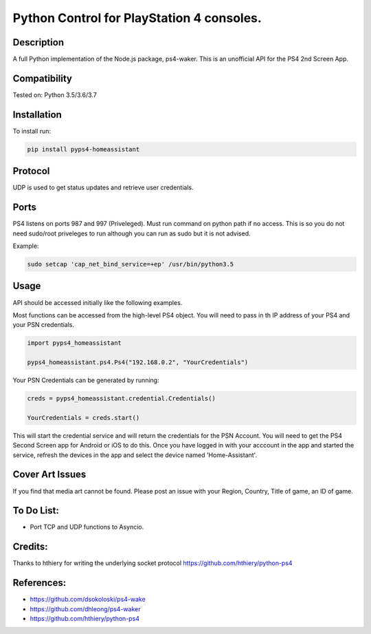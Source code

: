 Python Control for PlayStation 4 consoles.
==========================================

|BuildStatus| |PypiVersion| |PyPiPythonVersions|

Description
----------
A full Python implementation of the Node.js package, ps4-waker.
This is an unofficial API for the PS4 2nd Screen App.

Compatibility
----------
Tested on:
Python 3.5/3.6/3.7

Installation
----------
To install run:

.. code:: bash

    pip install pyps4-homeassistant

Protocol
----------
UDP is used to get status updates and retrieve user credentials.

Ports
----------
PS4 listens on ports 987 and 997 (Priveleged).
Must run command on python path if no access.
This is so you do not need sudo/root priveleges to run although you can run as sudo but it is not advised.

Example:

.. code:: bash

    sudo setcap 'cap_net_bind_service=+ep' /usr/bin/python3.5

Usage
----------
API should be accessed initially like the following examples.

Most functions can be accessed from the high-level PS4 object. You will need to pass in th IP address of your PS4 and your PSN credentials.

.. code:: python

    import pyps4_homeassistant

    pyps4_homeassistant.ps4.Ps4("192.168.0.2", "YourCredentials")


Your PSN Credentials can be generated by running:

.. code:: python

    creds = pyps4_homeassistant.credential.Credentials()

    YourCredentials = creds.start()

This will start the credential service and will return the credentials for the PSN Account. You will need to get the PS4 Second Screen app for Android or iOS to do this. Once you have logged in with your acccount in the app and started the service, refresh the devices in the app and select the device named 'Home-Assistant'. 



Cover Art Issues
----------
If you find that media art cannot be found. Please post an issue with your Region, Country, Title of game, an ID of game.

To Do List:
----------
- Port TCP and UDP functions to Asyncio.


Credits:
----------
Thanks to hthiery for writing the underlying socket protocol https://github.com/hthiery/python-ps4

References:
----------

- https://github.com/dsokoloski/ps4-wake
- https://github.com/dhleong/ps4-waker
- https://github.com/hthiery/python-ps4

.. _ps4-waker: https://github.com/dhleong/ps4-waker

.. |BuildStatus| image:: https://travis-ci.org/ktnrg45/pyps4-homeassistant.png?branch=master
                 :target: https://travis-ci.org/ktnrg45/pyps4-homeassistant
.. |PyPiVersion| image:: https://badge.fury.io/py/pyps4-homeassistant.svg
                 :target: http://badge.fury.io/py/pyps4-homeassistant
.. |PyPiPythonVersions| image:: https://img.shields.io/pypi/pyversions/pyps4-homeassistant.svg
                        :alt: Python versions
                        :target: http://badge.fury.io/py/pyps4-homeassistant
